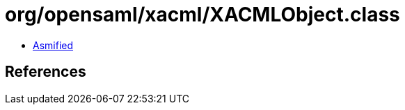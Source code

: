 = org/opensaml/xacml/XACMLObject.class

 - link:XACMLObject-asmified.java[Asmified]

== References

